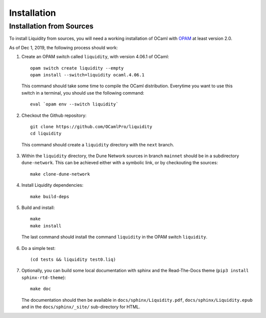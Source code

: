
Installation
============

Installation from Sources
-------------------------

To install Liquidity from sources, you will need a working
installation of OCaml with `OPAM
<http://opam.ocaml.org/doc/2.0/Install.html>`__ at least version 2.0.

As of Dec 1, 2019, the following process should work:

1. Create an OPAM switch called ``liquidity``, with version 4.06.1 of OCaml::

    opam switch create liquidity --empty
    opam install --switch=liquidity ocaml.4.06.1

  This command should take some time to compile the OCaml distribution.
  Everytime you want to use this switch in a terminal, you should use
  the following command::

    eval `opam env --switch liquidity`

2. Checkout the Github repository::

    git clone https://github.com/OCamlPro/liquidity
    cd liquidity

  This command should create a ``liquidity`` directory with the ``next`` branch.

3. Within the ``liquidity`` directory, the Dune Network sources in branch
   ``mainnet`` should be in a subdirectory ``dune-network``. This can be
   achieved either with a symbolic link, or by checkouting the sources::

     make clone-dune-network

4. Install Liquidity dependencies::

     make build-deps

5. Build and install::

     make
     make install

  The last command should install the command ``liquidity`` in the
  OPAM switch ``liquidity``.

6. Do a simple test::

     (cd tests && liquidity test0.liq)

7. Optionally, you can build some local documentation with sphinx
   and the Read-The-Docs theme (``pip3 install sphinx-rtd-theme``)::

     make doc

   The documentation should then be available in
   ``docs/sphinx/Liquidity.pdf``, ``docs/sphinx/Liquidity.epub`` and
   in the ``docs/sphinx/_site/`` sub-directory for HTML.
